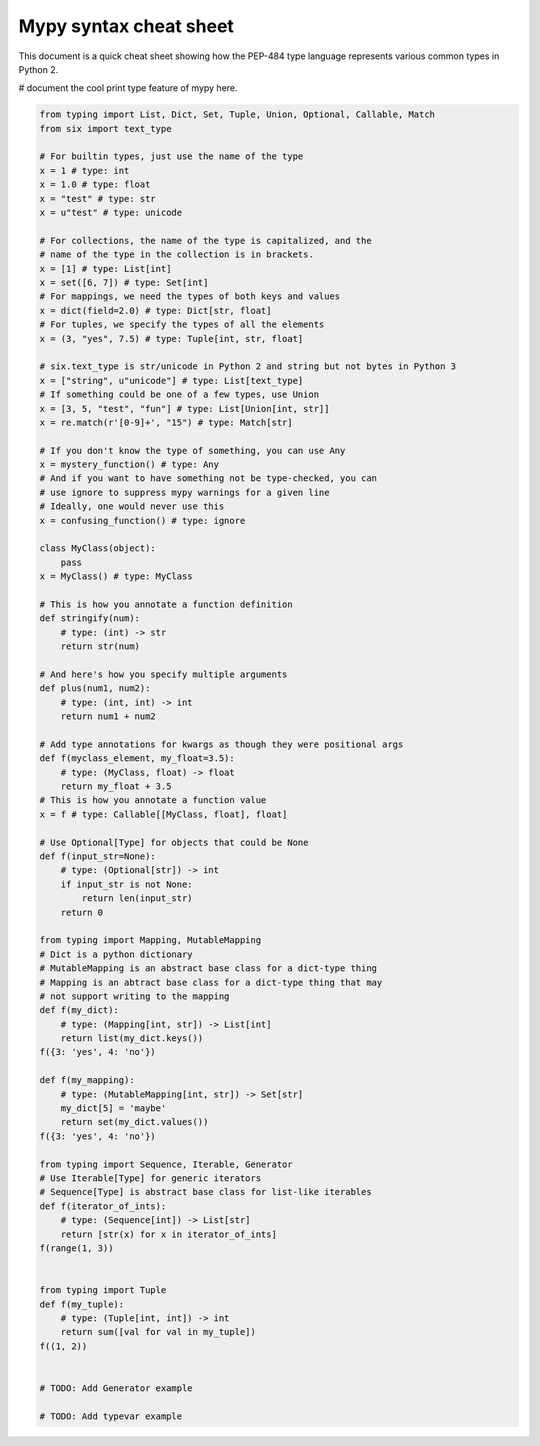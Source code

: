 Mypy syntax cheat sheet
=======================

This document is a quick cheat sheet showing how the PEP-484 type
language represents various common types in Python 2.

# document the cool print type feature of mypy here.

.. code-block:: python

   from typing import List, Dict, Set, Tuple, Union, Optional, Callable, Match
   from six import text_type

   # For builtin types, just use the name of the type
   x = 1 # type: int
   x = 1.0 # type: float
   x = "test" # type: str
   x = u"test" # type: unicode

   # For collections, the name of the type is capitalized, and the
   # name of the type in the collection is in brackets.
   x = [1] # type: List[int]
   x = set([6, 7]) # type: Set[int]
   # For mappings, we need the types of both keys and values
   x = dict(field=2.0) # type: Dict[str, float]
   # For tuples, we specify the types of all the elements
   x = (3, "yes", 7.5) # type: Tuple[int, str, float]

   # six.text_type is str/unicode in Python 2 and string but not bytes in Python 3
   x = ["string", u"unicode"] # type: List[text_type]
   # If something could be one of a few types, use Union
   x = [3, 5, "test", "fun"] # type: List[Union[int, str]]
   x = re.match(r'[0-9]+', "15") # type: Match[str]

   # If you don't know the type of something, you can use Any
   x = mystery_function() # type: Any
   # And if you want to have something not be type-checked, you can
   # use ignore to suppress mypy warnings for a given line
   # Ideally, one would never use this
   x = confusing_function() # type: ignore

   class MyClass(object):
       pass
   x = MyClass() # type: MyClass

   # This is how you annotate a function definition
   def stringify(num):
       # type: (int) -> str
       return str(num)

   # And here's how you specify multiple arguments
   def plus(num1, num2):
       # type: (int, int) -> int
       return num1 + num2

   # Add type annotations for kwargs as though they were positional args
   def f(myclass_element, my_float=3.5):
       # type: (MyClass, float) -> float
       return my_float + 3.5
   # This is how you annotate a function value
   x = f # type: Callable[[MyClass, float], float]

   # Use Optional[Type] for objects that could be None
   def f(input_str=None):
       # type: (Optional[str]) -> int
       if input_str is not None:
           return len(input_str)
       return 0

   from typing import Mapping, MutableMapping
   # Dict is a python dictionary
   # MutableMapping is an abstract base class for a dict-type thing
   # Mapping is an abtract base class for a dict-type thing that may
   # not support writing to the mapping
   def f(my_dict):
       # type: (Mapping[int, str]) -> List[int]
       return list(my_dict.keys())
   f({3: 'yes', 4: 'no'})

   def f(my_mapping):
       # type: (MutableMapping[int, str]) -> Set[str]
       my_dict[5] = 'maybe'
       return set(my_dict.values())
   f({3: 'yes', 4: 'no'})

   from typing import Sequence, Iterable, Generator
   # Use Iterable[Type] for generic iterators
   # Sequence[Type] is abstract base class for list-like iterables
   def f(iterator_of_ints):
       # type: (Sequence[int]) -> List[str]
       return [str(x) for x in iterator_of_ints]
   f(range(1, 3))


   from typing import Tuple
   def f(my_tuple):
       # type: (Tuple[int, int]) -> int
       return sum([val for val in my_tuple])
   f((1, 2))


   # TODO: Add Generator example

   # TODO: Add typevar example

